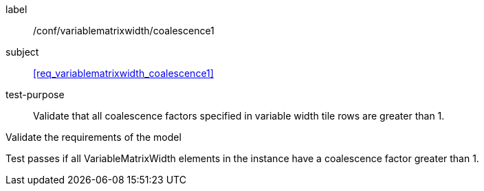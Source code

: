 
[[ats_variablematrixwidth_coalescence1]]
[abstract_test]
====
[%metadata]
label:: /conf/variablematrixwidth/coalescence1

subject:: <<req_variablematrixwidth_coalescence1>>

test-purpose:: Validate that all coalescence factors specified in variable width tile 
rows are greater than 1.

[.component,class=test-method]
--
Validate the requirements of the model

Test passes if all VariableMatrixWidth elements in the instance have a coalescence 
factor greater than 1.
--
====